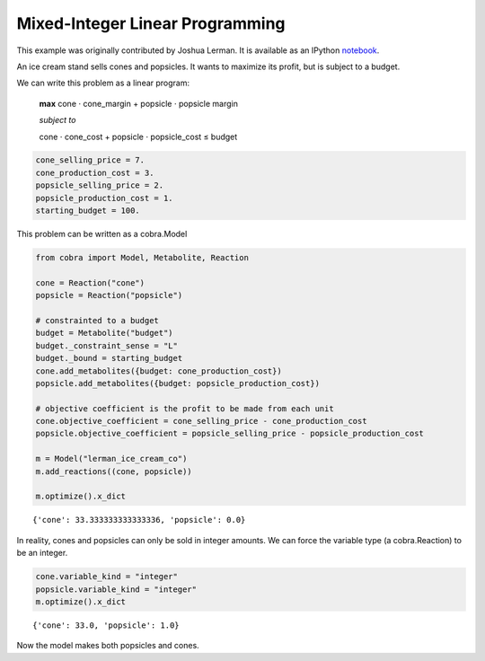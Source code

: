 
Mixed-Integer Linear Programming
================================

This example was originally contributed by Joshua Lerman. It is
available as an IPython
`notebook <http://nbviewer.ipython.org/github/opencobra/cobrapy/blob/master/documentation_builder/milp.ipynb>`__.

An ice cream stand sells cones and popsicles. It wants to maximize its
profit, but is subject to a budget.

We can write this problem as a linear program:

    **max** cone ⋅ cone\_margin + popsicle ⋅ popsicle margin

    *subject to*

    cone ⋅ cone\_cost + popsicle ⋅ popsicle\_cost ≤ budget

.. code:: python

    cone_selling_price = 7.
    cone_production_cost = 3.
    popsicle_selling_price = 2.
    popsicle_production_cost = 1.
    starting_budget = 100.
This problem can be written as a cobra.Model

.. code:: python

    from cobra import Model, Metabolite, Reaction
    
    cone = Reaction("cone")
    popsicle = Reaction("popsicle")
    
    # constrainted to a budget
    budget = Metabolite("budget")
    budget._constraint_sense = "L"
    budget._bound = starting_budget
    cone.add_metabolites({budget: cone_production_cost})
    popsicle.add_metabolites({budget: popsicle_production_cost})
    
    # objective coefficient is the profit to be made from each unit
    cone.objective_coefficient = cone_selling_price - cone_production_cost
    popsicle.objective_coefficient = popsicle_selling_price - popsicle_production_cost
    
    m = Model("lerman_ice_cream_co")
    m.add_reactions((cone, popsicle))
    
    m.optimize().x_dict



.. parsed-literal::

    {'cone': 33.333333333333336, 'popsicle': 0.0}



In reality, cones and popsicles can only be sold in integer amounts. We
can force the variable type (a cobra.Reaction) to be an integer.

.. code:: python

    cone.variable_kind = "integer"
    popsicle.variable_kind = "integer"
    m.optimize().x_dict



.. parsed-literal::

    {'cone': 33.0, 'popsicle': 1.0}



Now the model makes both popsicles and cones.
